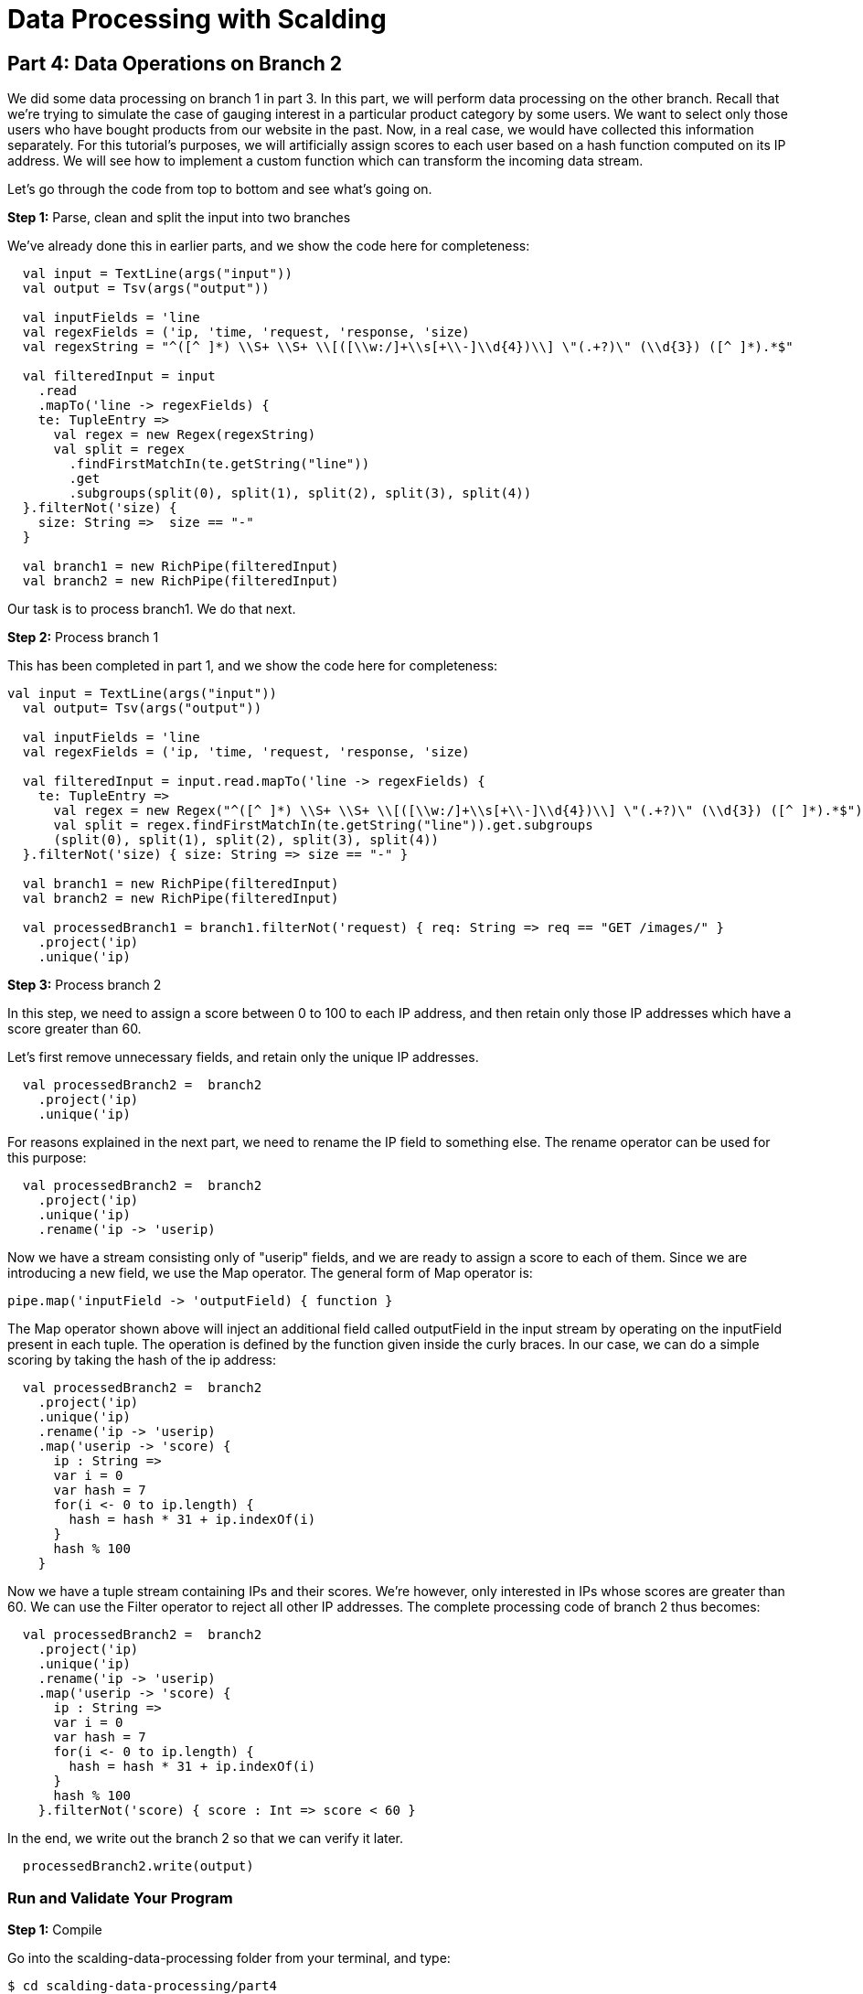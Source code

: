 = Data Processing with Scalding

== Part 4: Data Operations on Branch 2

We did some data processing on branch 1 in part 3. In this part, we will perform data processing on the other branch.
Recall that we're trying to simulate the case of gauging interest in a particular product category by some users.
We want to select only those users who have bought products from our website in the past. Now, in a real case, we would
have collected this information separately. For this tutorial's purposes, we will artificially assign scores to each
user based on a hash function computed on its IP address. We will see how to implement a custom function which can
transform the incoming data stream.

Let's go through the code from top to bottom and see what's going on.

*Step 1:* Parse, clean and split the input into two branches

We've already done this in earlier parts, and we show the code here for completeness:

[source,scala]
----
  val input = TextLine(args("input"))
  val output = Tsv(args("output"))

  val inputFields = 'line
  val regexFields = ('ip, 'time, 'request, 'response, 'size)
  val regexString = "^([^ ]*) \\S+ \\S+ \\[([\\w:/]+\\s[+\\-]\\d{4})\\] \"(.+?)\" (\\d{3}) ([^ ]*).*$"

  val filteredInput = input
    .read
    .mapTo('line -> regexFields) {
    te: TupleEntry =>
      val regex = new Regex(regexString)
      val split = regex
        .findFirstMatchIn(te.getString("line"))
        .get
        .subgroups(split(0), split(1), split(2), split(3), split(4))
  }.filterNot('size) {
    size: String =>  size == "-"
  }

  val branch1 = new RichPipe(filteredInput)
  val branch2 = new RichPipe(filteredInput)
----

Our task is to process branch1. We do that next.

*Step 2:* Process branch 1

This has been completed in part 1, and we show the code here for completeness:

[source,scala]
----
val input = TextLine(args("input"))
  val output= Tsv(args("output"))

  val inputFields = 'line
  val regexFields = ('ip, 'time, 'request, 'response, 'size)

  val filteredInput = input.read.mapTo('line -> regexFields) {
    te: TupleEntry =>
      val regex = new Regex("^([^ ]*) \\S+ \\S+ \\[([\\w:/]+\\s[+\\-]\\d{4})\\] \"(.+?)\" (\\d{3}) ([^ ]*).*$")
      val split = regex.findFirstMatchIn(te.getString("line")).get.subgroups
      (split(0), split(1), split(2), split(3), split(4))
  }.filterNot('size) { size: String => size == "-" }

  val branch1 = new RichPipe(filteredInput)
  val branch2 = new RichPipe(filteredInput)

  val processedBranch1 = branch1.filterNot('request) { req: String => req == "GET /images/" }
    .project('ip)
    .unique('ip)
----

*Step 3:* Process branch 2

In this step, we need to assign a score between 0 to 100 to each IP address, and then retain only those IP addresses
which have a score greater than 60.

Let's first remove unnecessary fields, and retain only the unique IP addresses.

[source,scala]
----
  val processedBranch2 =  branch2
    .project('ip)
    .unique('ip)
----

For reasons explained in the next part, we need to rename the IP field to something else. The rename operator can be
used for this purpose:

[source,scala]
----
  val processedBranch2 =  branch2
    .project('ip)
    .unique('ip)
    .rename('ip -> 'userip)
----

Now we have a stream consisting only of "userip" fields, and we are ready to assign a score to each of them. Since we
are introducing a new field, we use the Map operator. The general form of Map operator is:

[source,scala]
----
pipe.map('inputField -> 'outputField) { function }
----

The Map operator shown above will inject an additional field called outputField in the input stream by operating on the
inputField present in each tuple. The operation is defined by the function given inside the curly braces. In our case,
we can do a simple scoring by taking the hash of the ip address:

[source,scala]
----
  val processedBranch2 =  branch2
    .project('ip)
    .unique('ip)
    .rename('ip -> 'userip)
    .map('userip -> 'score) {
      ip : String =>
      var i = 0
      var hash = 7
      for(i <- 0 to ip.length) {
        hash = hash * 31 + ip.indexOf(i)
      }
      hash % 100
    }
----

Now we have a tuple stream containing IPs and their scores. We're however, only interested in IPs whose scores are
greater than 60. We can use the Filter operator to reject all other IP addresses. The complete processing code of
branch 2 thus becomes:

[source,scala]
----
  val processedBranch2 =  branch2
    .project('ip)
    .unique('ip)
    .rename('ip -> 'userip)
    .map('userip -> 'score) {
      ip : String =>
      var i = 0
      var hash = 7
      for(i <- 0 to ip.length) {
        hash = hash * 31 + ip.indexOf(i)
      }
      hash % 100
    }.filterNot('score) { score : Int => score < 60 }
----

In the end, we write out the branch 2 so that we can verify it later.

[source,scala]
----
  processedBranch2.write(output)
----

=== Run and Validate Your Program

*Step 1:* Compile

Go into the scalding-data-processing folder from your terminal, and type:

    $ cd scalding-data-processing/part4
    $ gradle clean fatjar

This will compile the code and create a "fat-jar", a jar file which contains all the required dependencies inside it.
The fatjar will be present in the build/libs/ folder.

The build.gradle file is identical to other parts. Please see the explanation in part 1 for the dependencies required.

*Step 2:* Prepare the input and output directories in HDFS, only if you haven't done already

    $ hadoop fs -mkdir logs
    $ hadoop fs -mkdir output
    $ hadoop fs -put ../data/NASA_access_log_Aug95.txt logs

*Step 3:* Run the program

    $ yarn jar build/libs/part4-fat.jar etl.Main --hdfs --input logs/NASA_access_log_Aug95.txt --output output/out.txt

*Step 4:* View the execution graph in Driven

Depending on how you configured your Driven plugin, either click the Driven
URL from your console or log into the Driven application.

    14/12/11 12:01:53 INFO state.AppStats: shutdown hook finished.
    14/12/11 12:01:53 INFO rest.DrivenDocumentService: *http://localhost:8080/driven/3B8BE330F87B4DF9BA9C7CABB3E1BC16*
    14/12/11 12:01:53 INFO rest.DrivenDocumentService: messaging version 1.0-eap-57:JSON

image:part4.png[]

*Figure 1: An example of the application's view in Driven.*

Here's a https://driven.cascading.io/index.html#/apps/CF79DDBDE3E5418C8276FB491BA4D872/03DF5AA81E4C4D5488411ED1F5068601[link]
to see this part's execution graph on the Driven cloud service.

*Step 5:* Validate output

Let's view what the output folder contains. Do:

    $ hadoop fs -cat output/out.txt/* > out.txt
    $ tail out.txt

You should see the following on your screen:

    zeta.coe.neu.edu	60
    zeus.esy.com	64
    zeus.nic.dtag.de	60
    zeus.shim.org.sg	60
    zig.taynet.co.uk	60
    zippo2.zippo.com	60
    zorch.w3.org	64
    zorro.sev.se	64
    zuul.lcp.com	64
    zuul.tfn.com	64

Note how the output consists only of IP addresses and their scores. Only those IPs are included which have a score
higher than 60.


In the next part, we finish our tutorial with a discussion on joins.


=== References

See the following for more information:

*Scalding Wiki:* https://github.com/twitter/scalding/wiki/Fields-based-API-Reference#map-functions

*Scalding API docs:* http://twitter.github.io/scalding/index.html#com.twitter.scalding.package

== Next

link:part4.html[Part 5 - Data joins]



